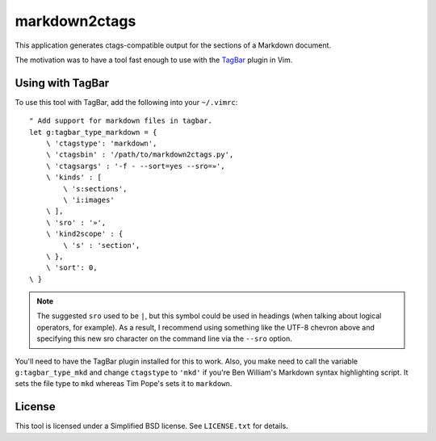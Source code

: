 **************
markdown2ctags
**************

This application generates ctags-compatible output for the sections of a
Markdown document.

The motivation was to have a tool fast enough to use with the
`TagBar <https://github.com/majutsushi/tagbar>`_ plugin in Vim.

Using with TagBar
=================

To use this tool with TagBar, add the following into your ``~/.vimrc``::

    " Add support for markdown files in tagbar.
    let g:tagbar_type_markdown = {
        \ 'ctagstype': 'markdown',
        \ 'ctagsbin' : '/path/to/markdown2ctags.py',
        \ 'ctagsargs' : '-f - --sort=yes --sro=»',
        \ 'kinds' : [
            \ 's:sections',
            \ 'i:images'
        \ ],
        \ 'sro' : '»',
        \ 'kind2scope' : {
            \ 's' : 'section',
        \ },
        \ 'sort': 0,
    \ }

.. note::

    The suggested ``sro`` used to be ``|``, but this symbol could be used in
    headings (when talking about logical operators, for example).  As a result,
    I recommend using something like the UTF-8 chevron above and specifying this
    new sro character on the command line via the ``--sro`` option.

You'll need to have the TagBar plugin installed for this to work.  Also, you
make need to call the variable ``g:tagbar_type_mkd`` and change ``ctagstype`` to
``'mkd'`` if you're Ben William's Markdown syntax highlighting script.  It sets
the file type to ``mkd`` whereas Tim Pope's sets it to ``markdown``.

License
=======

This tool is licensed under a Simplified BSD license.  See ``LICENSE.txt`` for
details.

